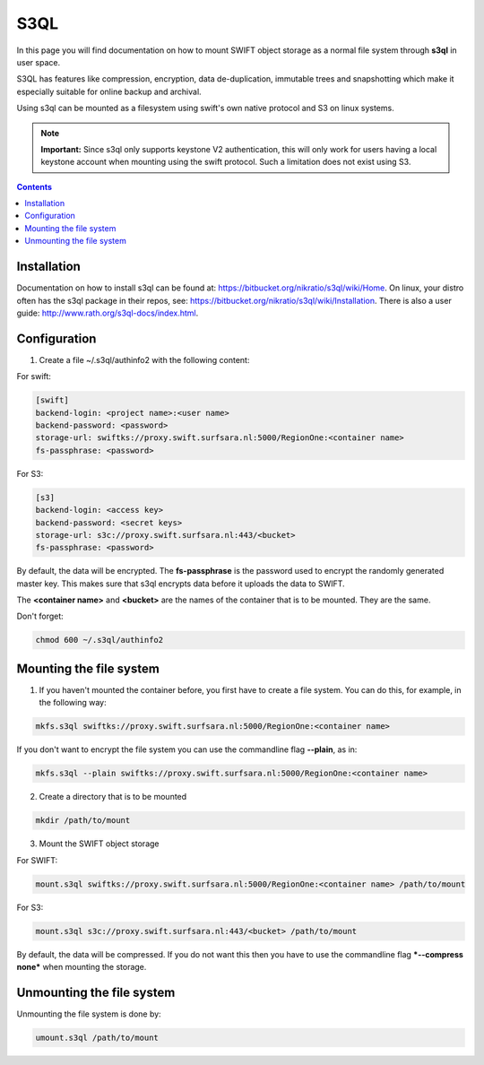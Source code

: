 .. _s3ql:

****
S3QL
****

In this page you will find documentation on how to mount SWIFT object storage as a normal file system through **s3ql** in user space.

S3QL has features like compression, encryption, data de-duplication, immutable trees and snapshotting which make it especially suitable for online backup and archival.

Using s3ql can be mounted as a filesystem using swift's own native protocol and S3 on linux systems.

.. note:: **Important:** Since s3ql only supports keystone V2 authentication, this will only work for users having a local keystone account when mounting using the swift protocol. Such a limitation does not exist using S3.

.. contents:: 
    :depth: 4

============
Installation
============

Documentation on how to install s3ql can be found at: https://bitbucket.org/nikratio/s3ql/wiki/Home. On linux, your distro often has the s3ql package in their repos, see: https://bitbucket.org/nikratio/s3ql/wiki/Installation. There is also a user guide: http://www.rath.org/s3ql-docs/index.html.

============
Configuration
============

1. Create a file ~/.s3ql/authinfo2 with the following content:

For swift:

.. code-block:: console

    [swift]
    backend-login: <project name>:<user name>
    backend-password: <password>
    storage-url: swiftks://proxy.swift.surfsara.nl:5000/RegionOne:<container name>
    fs-passphrase: <password>

For S3:

.. code-block:: console

    [s3]
    backend-login: <access key>
    backend-password: <secret keys>
    storage-url: s3c://proxy.swift.surfsara.nl:443/<bucket>
    fs-passphrase: <password>

By default, the data will be encrypted. The **fs-passphrase** is the password used to encrypt the randomly generated master key. This makes sure that s3ql encrypts data before it uploads the data to SWIFT.

The **<container name>** and **<bucket>** are the names of the container that is to be mounted. They are the same.

Don't forget:

.. code-block:: console

    chmod 600 ~/.s3ql/authinfo2

========================
Mounting the file system
========================

1. If you haven't mounted the container before, you first have to create a file system. You can do this, for example, in the following way:

.. code-block:: console

    mkfs.s3ql swiftks://proxy.swift.surfsara.nl:5000/RegionOne:<container name>

If you don't want to encrypt the file system you can use the commandline flag **--plain**, as in:

.. code-block:: console

    mkfs.s3ql --plain swiftks://proxy.swift.surfsara.nl:5000/RegionOne:<container name>

2. Create a directory that is to be mounted

.. code-block:: console

    mkdir /path/to/mount

3. Mount the SWIFT object storage

For SWIFT:

.. code-block:: console

    mount.s3ql swiftks://proxy.swift.surfsara.nl:5000/RegionOne:<container name> /path/to/mount

For S3:

.. code-block:: console

    mount.s3ql s3c://proxy.swift.surfsara.nl:443/<bucket> /path/to/mount

By default, the data will be compressed. If you do not want this then you have to use the commandline flag ***--compress none*** when mounting the storage.

==========================
Unmounting the file system
==========================

Unmounting the file system is done by:

.. code-block:: console

    umount.s3ql /path/to/mount

